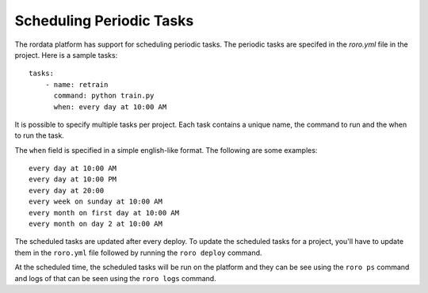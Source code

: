 Scheduling Periodic Tasks
-------------------------

The rordata platform has support for scheduling periodic tasks. The periodic tasks are specifed in the `roro.yml` file in the project. Here is a sample tasks::

    tasks:
        - name: retrain
          command: python train.py
          when: every day at 10:00 AM

It is possible to specify multiple tasks per project. Each task contains a unique name, the command to run and the when to run the task. 

The ``when`` field is specified in a simple english-like format. The following are some examples::

	every day at 10:00 AM
	every day at 10:00 PM
	every day at 20:00
	every week on sunday at 10:00 AM
	every month on first day at 10:00 AM
	every month on day 2 at 10:00 AM

The scheduled tasks are updated after every deploy. To update the scheduled tasks for a project, you'll have to update them in the ``roro.yml`` file followed by running the ``roro deploy`` command.

At the scheduled time, the scheduled tasks will be run on the platform and they can be see using the ``roro ps`` command and logs of that can be seen using the ``roro logs`` command.
